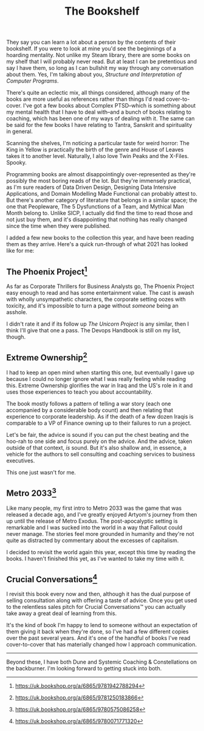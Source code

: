 #+TITLE: The Bookshelf
:PROPERTIES:
:CREATED: [2021-08-28]
:CATEGORY: personal
:END:

They say you can learn a lot about a person by the contents of their bookshelf. If you were to look at mine you'd see the beginnings of a hoarding mentality. Not unlike my Steam library, there are some books on my shelf that I will probably never read. But at least I can be pretentious and say I have them, so long as I can bullshit my way through any conversation about them. Yes, I'm talking about you, /Structure and Interpretation of Computer Programs/.

There's quite an eclectic mix, all things considered, although many of the books are more useful as references rather than things I'd read cover-to-cover. I've got a few books about Complex PTSD--which is something about my mental health that I have to deal with--and a bunch of books relating to coaching, which has been one of my ways of dealing with it. The same can be said for the few books I have relating to Tantra, Sanskrit and spirituality in general.

Scanning the shelves, I'm noticing a particular taste for weird horror: The King in Yellow is practically the birth of the genre and House of Leaves takes it to another level. Naturally, I also love Twin Peaks and the X-Files. Spooky.

Programming books are almost disappointingly over-represented as they're possibly the most boring reads of the lot. But they're immensely practical, as I'm sure readers of Data Driven Design, Designing Data Intensive Applications, and Domain Modelling Made Functional can probably attest to. But there's another category of literature that belongs in a similar space; the one that Peopleware, The 5 Dysfunctions of a Team, and Mythical Man Month belong to. Unlike SICP, I actually did find the time to read those and not just buy them, and it's disappointing that nothing has really changed since the time when they were published.

I added a few new books to the collection this year, and have been reading them as they arrive. Here's a quick run-through of what 2021 has looked like for me:


** The Phoenix Project[fn:1]

As far as Corporate Thrillers for Business Analysts go, The Phoenix Project easy enough to read and has some entertainment value. The cast is awash with wholly unsympathetic characters, the corporate setting oozes with toxicity, and it's impossible to turn a page without /someone/ being an asshole.

I didn't rate it and if its follow up /The Unicorn Project/ is any similar, then I think I'll give that one a pass. The Devops Handbook is still on my list, though.

** Extreme Ownership[fn:2]

I had to keep an open mind when starting this one, but eventually I gave up because I could no longer ignore what I was really feeling while reading this. Extreme Ownership glorifies the war in Iraq and the US's role in it and uses those experiences to teach you about accountability. 

The book mostly follows a pattern of telling a war story (each one accompanied by a considerable body count) and then relating that experience to corporate leadership. As if the death of a few dozen Iraqis is comparable to a VP of Finance owning up to their failures to run a project.

Let's be fair, the advice is sound if you can put the chest beating and the hoo-rah to one side and focus purely on the advice. And the advice, taken outside of that context, /is/ sound. But it's also shallow and, in essence, a vehicle for the authors to sell consulting and coaching services to business executives.

This one just wasn't for me.

** Metro 2033[fn:3]

Like many people, my first intro to Metro 2033 was the game that was released a decade ago, and I've greatly enjoyed Artyom's journey from then up until the release of Metro Exodus. The post-apocalyptic setting is remarkable and I was sucked into the world in a way that Fallout could never manage. The stories feel more grounded in humanity and they're not quite as distracted by commentary about the excesses of capitalism.

I decided to revisit the world again this year, except this time by reading the books. I haven't finished this yet, as I've wanted to take my time with it. 

** Crucial Conversations[fn:4]

I revisit this book every now and then, although it has the dual purpose of selling consultation along with offering a taste of advice. Once you get used to the relentless sales pitch for Crucial Conversations™ you can actually take away a great deal of learning from this.

It's the kind of book I'm happy to lend to someone without an expectation of them giving it back when they're done, so I've had a few different copies over the past several years. And it's one of the handful of books I've read cover-to-cover that has materially changed how I approach communication.

-----

Beyond these, I have both Dune and Systemic Coaching & Constellations on the backburner. I'm looking forward to getting stuck into both.


[fn:1] https://uk.bookshop.org/a/6865/9781942788294
[fn:2] https://uk.bookshop.org/a/6865/9781250183866
[fn:3] https://uk.bookshop.org/a/6865/9780575086258
[fn:4] https://uk.bookshop.org/a/6865/9780071771320
